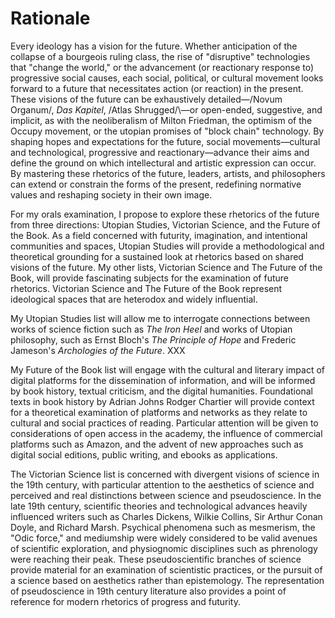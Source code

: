 * Rationale

Every ideology has a vision for the future. Whether anticipation of the collapse of a bourgeois ruling class, the rise of "disruptive" technologies that "change the world," or the advancement (or reactionary response to) progressive social causes, each social, political, or cultural movement looks forward to a future that necessitates action (or reaction) in the present. These visions of the future can be exhaustively detailed—/Novum Organum/, /Das Kapitel/, /Atlas Shrugged/\—or open-ended, suggestive, and implicit, as with the neoliberalism of Milton Friedman, the optimism of the Occupy movement, or the utopian promises of "block chain" technology. By shaping hopes and expectations for the future, social movements—cultural and technological, progressive and reactionary—advance their aims and define the ground on which intellectural and artistic expression can occur. By mastering these rhetorics of the future, leaders, artists, and philosophers can extend or constrain the forms of the present, redefining normative values and reshaping society in their own image. 

For my orals examination, I propose to explore these rhetorics of the future from three directions: Utopian Studies, Victorian Science, and the Future of the Book. As a field concerned with futurity, imagination, and intentional communities and spaces, Utopian Studies will provide a methodological and theoretical grounding for a sustained look at rhetorics based on shared visions of the future. My other lists, Victorian Science and The Future of the Book, will provide fascinating subjects for the examination of future rhetorics. Victorian Science and The Future of the Book represent ideological spaces that are heterodox and widely influential.

My  Utopian Studies list will allow me to interrogate connections between works of science fiction such as /The Iron Heel/ and works of Utopian philosophy, such as Ernst Bloch's /The Principle of Hope/ and Frederic Jameson's /Archologies  of the Future/. XXX

My Future of the Book list will engage with the cultural and literary impact of digital platforms for the dissemination of information, and will be informed by book history, textual criticism, and the digital humanities. Foundational texts in book history by Adrian Johns Rodger Chartier will provide context for a theoretical examination of platforms and networks as they relate to cultural and social practices of reading. Particular attention will be given to considerations of open access in the academy, the influence of commercial platforms such as Amazon, and the advent of new approaches  such as digital social editions, public writing, and ebooks as applications.

The Victorian Science list is concerned with divergent visions of science in the 19th century, with particular attention to the aesthetics of science and perceived and real distinctions between science and pseudoscience. In the late 19th century, scientific theories and technological advances heavily influenced writers such as Charles Dickens, Wilkie Collins, Sir Arthur Conan Doyle, and Richard Marsh. Psychical phenomena such as mesmerism, the "Odic force," and mediumship were widely considered to be valid avenues of scientific exploration, and physiognomic disciplines such as phrenology were reaching their peak. These pseudoscientific branches of science provide material for an examination of scientistic practices, or the pursuit of a science based on aesthetics rather than epistemology. The representation of pseudoscience in 19th century literature also provides a point of reference for modern rhetorics of progress and futurity.
